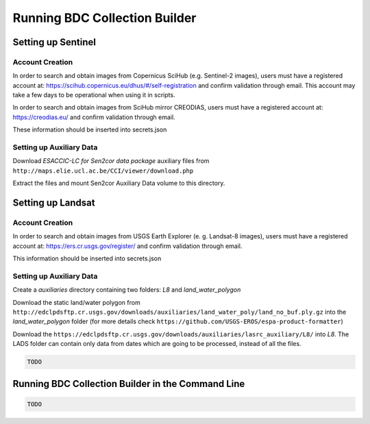 ..
    This file is part of Python Module for BDC Collection Builder.
    Copyright (C) 2019-2020 INPE.

    BDC Collection Builder free software; you can redistribute it and/or modify it
    under the terms of the MIT License; see LICENSE file for more details.


Running BDC Collection Builder
==============================

Setting up Sentinel
-------------------

Account Creation
~~~~~~~~~~~~~~~~

In order to search and obtain images from Copernicus SciHub (e.g. Sentinel-2 images), users must have a registered account at: https://scihub.copernicus.eu/dhus/#/self-registration and confirm validation through email. This account may take a few days to be operational when using it in scripts.


In order to search and obtain images from SciHub mirror CREODIAS, users must have a registered account at: https://creodias.eu/ and confirm validation through email.


These information should be inserted into secrets.json


Setting up Auxiliary Data
~~~~~~~~~~~~~~~~~~~~~~~~~

Download *ESACCIC-LC for Sen2cor data package* auxiliary files from ``http://maps.elie.ucl.ac.be/CCI/viewer/download.php``


Extract the files and mount Sen2cor Auxiliary Data volume to this directory.


Setting up Landsat
------------------

Account Creation
~~~~~~~~~~~~~~~~

In order to search and obtain images from USGS Earth Explorer (e. g. Landsat-8 images), users must have a registered account at: https://ers.cr.usgs.gov/register/ and confirm validation through email.


This information should be inserted into secrets.json


Setting up Auxiliary Data
~~~~~~~~~~~~~~~~~~~~~~~~~

Create a *auxiliaries* directory containing two folders: *L8* and *land_water_polygon*


Download the static land/water polygon from ``http://edclpdsftp.cr.usgs.gov/downloads/auxiliaries/land_water_poly/land_no_buf.ply.gz`` into the *land_water_polygon* folder (for more details check ``https://github.com/USGS-EROS/espa-product-formatter``)


Download the ``https://edclpdsftp.cr.usgs.gov/downloads/auxiliaries/lasrc_auxiliary/L8/`` into *L8*. The LADS folder can contain only data from dates which are going to be processed, instead of all the files.


.. code-block:: shell

        TODO


Running BDC Collection Builder in the Command Line
----------------------------------------

.. code-block:: shell

        TODO
